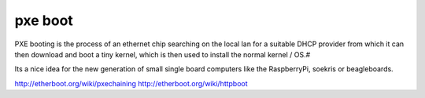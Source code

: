 ========
pxe boot
========

PXE booting is the process of an ethernet chip searching on the local lan for a
suitable DHCP provider from which it can then download and boot a tiny kernel,
which is then used to install the normal kernel / OS.#

Its a nice idea for the new generation of small single board computers like
the RaspberryPi, soekris or beagleboards.

http://etherboot.org/wiki/pxechaining
http://etherboot.org/wiki/httpboot
